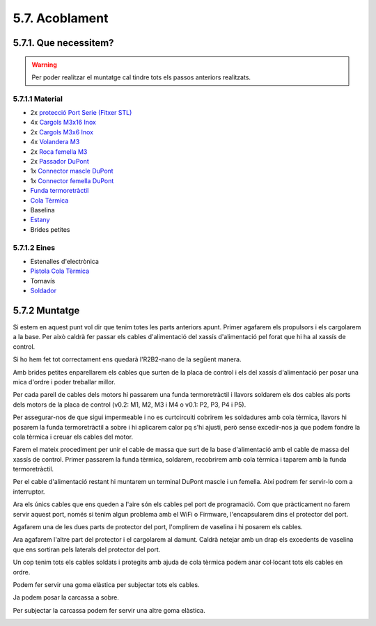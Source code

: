 ===============
5.7. Acoblament
===============

5.7.1. Que necessitem?
**********************

.. warning:: Per poder realitzar el muntatge cal tindre tots els passos anteriors realitzats.

5.7.1.1 Material
----------------

*  2x `protecció Port Serie <../design/index.html#xassis>`_ `(Fitxer STL) <https://github.com/r2b2osrov/r2b2-nano/blob/master/design/stl/prog_protec.stl>`_
*  4x `Cargols M3x16 Inox <80_materials.html#cargols>`_
*  2x `Cargols M3x6 Inox <80_materials.html#cargols>`_
*  4x `Volandera M3 <80_materials.html#cargols>`_
*  2x `Roca femella M3 <80_materials.html#cargols>`_
*  2x `Passador DuPont <80_materials.html#connectors-dupont>`_
*  1x `Connector mascle DuPont <80_materials.html#connectors-dupont>`_
*  1x `Connector femella DuPont <80_materials.html#connectors-dupont>`_
*  `Funda termoretràctil <80_materials.html#funda-termoretractil>`_
*  `Cola Tèrmica <80_materials.html#cola-temica>`_
*  Baselina
*  `Estany <80_materials.html#estany>`_
*  Brides petites

5.7.1.2 Eines
-------------

*  Estenalles d'electrònica
*  `Pistola Cola Tèrmica <81_tools.html#pistola-de-cola-termica>`_
*  Tornavís 
*  `Soldador <81_tools.html#soldador>`_
 

5.7.2 Muntatge
**************
Si estem en aquest punt vol dir que tenim totes les parts anteriors apunt. Primer agafarem els propulsors i els cargolarem a la base. Per això caldrà fer passar els cables d'alimentació del xassís d'alimentació pel forat que hi ha al xassís de control.

Si ho hem fet tot correctament ens quedarà l'R2B2-nano de la següent manera.

.. image:: 70_assembly_images/70_01_assembly.jpg

Amb brides petites enparellarem els cables que surten de la placa de control i els del xassís d'alimentació per posar una mica d'ordre i poder treballar millor.

.. image:: 70_assembly_images/70_02_assembly.jpg

Per cada parell de cables dels motors hi passarem una funda termoretràctil i llavors soldarem els dos cables als ports dels motors de la placa de control (v0.2: M1, M2, M3 i M4 o v0.1: P2, P3, P4 i P5).

.. image:: 70_assembly_images/70_03_assembly.jpg

Per assegurar-nos de que sigui impermeable i no es curtcircuiti cobrirem les soldadures amb cola tèrmica, llavors hi posarem la funda termoretràctil a sobre i hi aplicarem calor pq s'hi ajusti, però sense excedir-nos ja que podem fondre la cola tèrmica i creuar els cables del motor.

.. image:: 70_assembly_images/70_04_assembly.jpg

Farem el mateix procediment per unir el cable de massa que surt de la base d'alimentació amb el cable de massa del xassís de control. Primer passarem la funda tèrmica, soldarem, recobrirem amb cola tèrmica i taparem amb la funda termoretràctil.

.. image:: 70_assembly_images/70_05_assembly.jpg

Per el cable d'alimentació restant hi muntarem un terminal DuPont mascle i un femella. Així podrem fer servir-lo com a interruptor.

.. image:: 70_assembly_images/70_06_assembly.jpg

Ara els únics cables que ens queden a l'aire són els cables pel port de programació. Com que pràcticament no farem servir aquest port, només si tenim algun problema amb el WiFi o Firmware, l'encapsularem dins el protector del port.

.. image:: 70_assembly_images/70_07_assembly.jpg

Agafarem una de les dues parts de protector del port, l'omplirem de vaselina i hi posarem els cables.

.. image:: 70_assembly_images/70_08_assembly.jpg

Ara agafarem l'altre part del protector i el cargolarem al damunt. Caldrà netejar amb un drap els excedents de vaselina que ens sortiran pels laterals del protector del port.

.. image:: 70_assembly_images/70_09_assembly.jpg

Un cop tenim tots els cables soldats i protegits amb ajuda de cola tèrmica podem anar col·locant tots els cables en ordre.

.. image:: 70_assembly_images/70_10_assembly.jpg

Podem fer servir una goma elàstica per subjectar tots els cables.

.. image:: 70_assembly_images/70_11_assembly.jpg

Ja podem posar la carcassa a sobre. 

.. image:: 70_assembly_images/70_12_assembly.jpg

Per subjectar la carcassa podem fer servir una altre goma elàstica.

.. image:: 70_assembly_images/70_13_assembly.jpg

